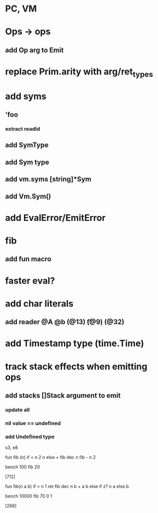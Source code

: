 * PC, VM
* Ops -> ops
** add Op arg to Emit
* replace Prim.arity with arg/ret_types
* add syms
** 'foo
*** extract readId
** add SymType
** add Sym type
** add vm.syms [string]*Sym
** add Vm.Sym()
* add EvalError/EmitError
* fib
** add fun macro
* faster eval?
* add char literals
** add reader @A @b \n (@13) \t (@9) \s (@32)
* add Timestamp type (time.Time)
* track stack effects when emitting ops
** add stacks []Stack argument to emit
*** update all
*** nil value == undefined
*** add Undefined type

s3, e8

 fun fib (n) 
   if < n 2 n else + fib dec n fib - n 2

 bench 100 fib 20

[712]

 fun fib(n a b)
   if > n 1 ret fib dec n b + a b else if z? n a else b

 bench 10000 fib 70 0 1

[268]
